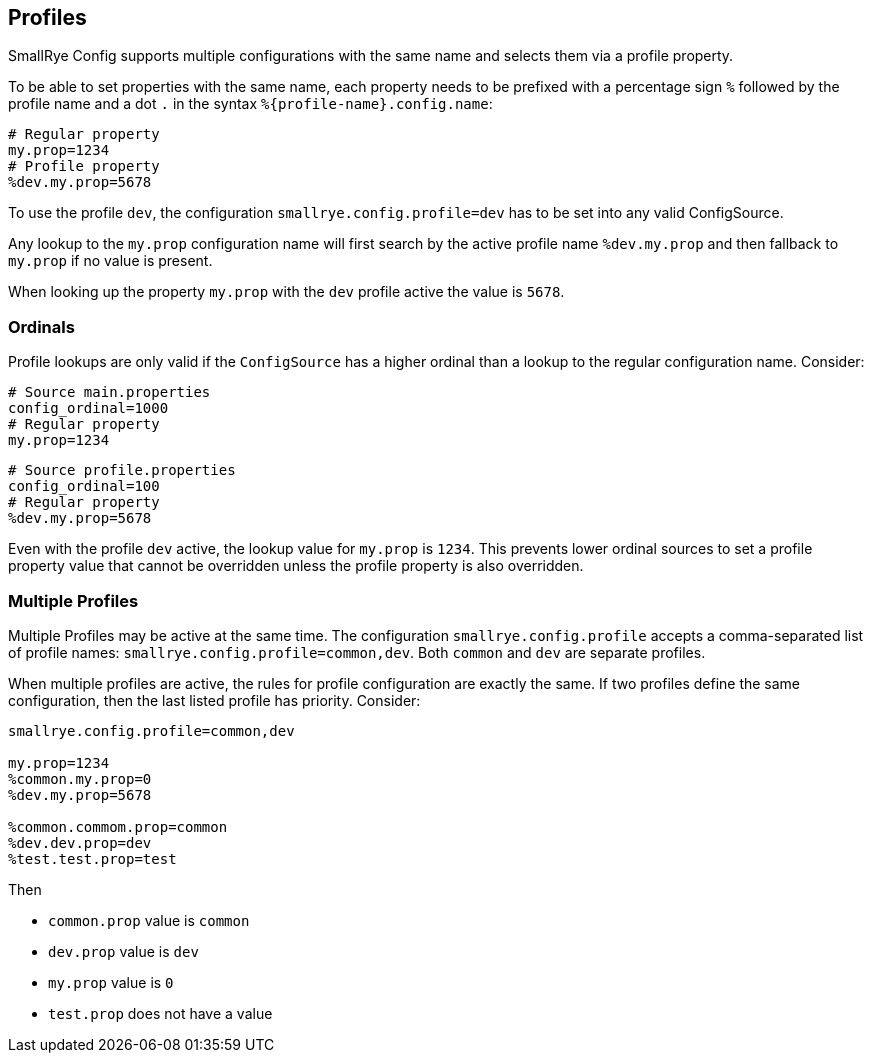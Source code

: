 [[profiles]]
== Profiles

SmallRye Config supports multiple configurations with the same name and selects them via a profile property.

To be able to set properties with the same name, each property needs to be prefixed with a percentage sign `%` followed
by the profile name and a dot `.` in the syntax `%{profile-name}.config.name`:

[source,properties]
----
# Regular property
my.prop=1234
# Profile property
%dev.my.prop=5678
----

To use the profile `dev`, the configuration `smallrye.config.profile=dev` has to be set into any valid ConfigSource.

Any lookup to the `my.prop` configuration name will first search by the active profile name `%dev.my.prop` and then
fallback to `my.prop` if no value is present.

When looking up the property `my.prop` with the `dev` profile active the value is `5678`.

=== Ordinals

Profile lookups are only valid if the `ConfigSource` has a higher ordinal than a lookup to the regular configuration
name. Consider:

[source,properties]
----
# Source main.properties
config_ordinal=1000
# Regular property
my.prop=1234
----

[source,properties]
----
# Source profile.properties
config_ordinal=100
# Regular property
%dev.my.prop=5678
----

Even with the profile `dev` active, the lookup value for `my.prop` is `1234`. This prevents lower ordinal sources to
set a profile property value that cannot be overridden unless the profile property is also overridden.

=== Multiple Profiles

Multiple Profiles may be active at the same time. The configuration `smallrye.config.profile` accepts a comma-separated
list of profile names: `smallrye.config.profile=common,dev`. Both `common` and `dev` are separate profiles.

When multiple profiles are active, the rules for profile configuration are exactly the same. If two profiles define the
same configuration, then the last listed profile has priority. Consider:

[source,properties]
----
smallrye.config.profile=common,dev

my.prop=1234
%common.my.prop=0
%dev.my.prop=5678

%common.commom.prop=common
%dev.dev.prop=dev
%test.test.prop=test
----

Then

* `common.prop` value is `common`
* `dev.prop` value is `dev`
* `my.prop` value is `0`
* `test.prop` does not have a value
